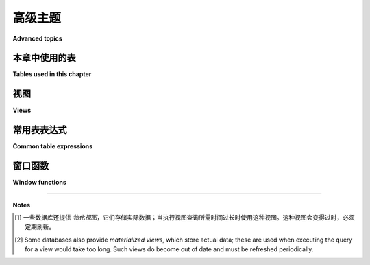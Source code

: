 .. _advanced-sql-chapter:

===============
高级主题
===============

**Advanced topics**

.. md-tab-set::

    .. md-tab-item:: 中文

        本章简要介绍了一些未能很好融入前几章的高级 SQL 功能：视图、公共表表达式和窗口函数。这些主题并未被彻底涵盖（特别是公共表表达式和窗口函数）。希望这个介绍能够让您对 SQL 中的额外可能性有一些了解。

    .. md-tab-item:: 英文

        This chapter provides brief coverage of some advanced SQL capabilities that did not fit neatly into previous chapters: views, common table expressions, and window functions.  These topics are not thoroughly covered (particularly common table expressions and window functions).  It is hoped that this introduction will suffice to give you some understanding of the additional possibilities within SQL.

本章中使用的表
:::::::::::::::::::::::::::

**Tables used in this chapter**

.. md-tab-set::

    .. md-tab-item:: 中文

        在本章中，我们将使用书籍数据集（包含表 **books**、 **authors** 等），其描述可在 :ref:`附录 A <appendix-a>` 中找到。

    .. md-tab-item:: 英文

        For this chapter we will be using the books dataset (with tables **books**, **authors**, etc.), a description of which can be found in :ref:`Appendix A <appendix-a>`.

.. index:: view, CREATE VIEW, DROP VIEW

视图
:::::

**Views**

.. md-tab-set::

    .. md-tab-item:: 中文

        *视图* 是一个数据库对象，充当已保存的 **SELECT** 查询，其结果可以直接像表一样被查询。数据本身并不存储；每次查询视图时，必须执行该视图所表示的查询，以确保返回最新的数据 [#]_. 视图特别适用于保存需要频繁执行的复杂查询，或者将被 SQL 技能较少的人使用的查询；查询的复杂部分可以编写一次、测试并保存，从而减少后续使用中的错误。

        要创建视图，请使用 **CREATE VIEW** 语句：

        .. activecode:: advanced_example_view
            :language: sql
            :dburl: /_static/textbook.sqlite3

            CREATE VIEW book_editions AS
            SELECT
              a.name AS author,
              b.title,
              e.publication_year,
              e.publisher,
              e.publisher_location,
              e.title AS published_title,
              e.pages,
              e.isbn10,
              e.isbn13
            FROM
              editions AS e
              JOIN books AS b ON b.book_id = e.book_id
              JOIN authors AS a ON a.author_id = b.author_id
            ;

            SELECT author, published_title, publication_year, publisher
            FROM book_editions
            WHERE title = 'The Two Towers';

        要删除视图，请使用 **DROP VIEW** 语句：

        .. code:: sql

            DROP VIEW book_editions;

    .. md-tab-item:: 英文

        A *view* is a database object that acts as a saved **SELECT** query, the result of which can be queried directly as if it were a table.  The data itself is not stored; the query that the view represents must be executed each time the view is queried, ensuring that up-to-date data is returned [#]_.  Views are particularly useful for saving complex queries that must be executed frequently, or that will be used by people with minimal SQL skills; the complex parts of the query can be written once, tested, and saved, reducing errors in later usage.

        To create a view, use the **CREATE VIEW** statement:

        .. activecode:: advanced_example_view
            :language: sql
            :dburl: /_static/textbook.sqlite3

            CREATE VIEW book_editions AS
            SELECT
              a.name AS author,
              b.title,
              e.publication_year,
              e.publisher,
              e.publisher_location,
              e.title AS published_title,
              e.pages,
              e.isbn10,
              e.isbn13
            FROM
              editions AS e
              JOIN books AS b ON b.book_id = e.book_id
              JOIN authors AS a ON a.author_id = b.author_id
            ;

            SELECT author, published_title, publication_year, publisher
            FROM book_editions
            WHERE title = 'The Two Towers';

        To remove a view, use the **DROP VIEW** statement:

        .. code:: sql

            DROP VIEW book_editions;

.. index:: common table expression, CTE, WITH

常用表表达式
::::::::::::::::::::::::

**Common table expressions**

.. md-tab-set::

    .. md-tab-item:: 中文

        与视图和子查询相关的 *公用表表达式*（CTE）允许我们定义一个 **SELECT** 查询，并为其分配一个名称以在更大 **SELECT** 查询的上下文中使用。在一个查询中可以使用多个 CTE。与视图不同，CTE 仅在其定义的查询的生命周期内存在。与子查询不同，CTE 不能与主查询相关联（除非在子查询中使用自身）。CTE 的一个常见用法是替代在主查询的 **FROM** 子句中使用的子查询；CTE 实际上将子查询移出主查询的主体，这使得阅读更容易。此外，一个 CTE 可以引用查询中之前定义的另一个 CTE，从而消除嵌套此类子查询的需要。

        CTE 在主 **SELECT** 子句之前定义，使用 **WITH** 子句：

        .. code:: sql

            WITH
              name1 AS
                (select query 1),
              name2 AS
                (select query 2),
              ...
            SELECT ...

        以下是一个示例，列出书籍及其一些附加信息：书籍获奖数量和印刷版数量（请注意，我们只有 J.R.R. 托尔金的书籍的版本信息）。我们可以简单地使用连接和分组聚合提供其中任意一条信息，但在同一查询中提供这两条信息将需要编写至少一个子查询或使用窗口函数（将在下一节讨论）。在这里，我们使用 CTE 分别完成分组和聚合步骤，然后在主查询中连接这些结果。

        .. activecode:: advanced_example_cte
            :language: sql
            :dburl: /_static/textbook.sqlite3

            WITH
              ec AS
                (SELECT book_id, COUNT(*) AS count
                FROM editions
                GROUP BY book_id),
              ac AS
                (SELECT b.book_id, COUNT(ba.book_id) AS count
                FROM
                  books AS b
                  LEFT JOIN books_awards AS ba ON b.book_id = ba.book_id
                GROUP BY b.book_id)
            SELECT
              au.name AS author,
              ac.count AS "awards won",
              ec.count AS "editions in print",
              b.title
            FROM
              authors AS au
              JOIN books AS b ON b.author_id = au.author_id
              JOIN ac ON ac.book_id = b.book_id
              LEFT JOIN ec ON ec.book_id = b.book_id
            ;

    .. md-tab-item:: 英文

        Related to both views and subqueries, *common table expressions* (CTEs) let us define a **SELECT** query and assign it a name for use within the context of a larger **SELECT** query.  Multiple CTEs may be used within a query.  Unlike views, CTEs only exist for the lifetime of the query in which they are defined.  Unlike subqueries, CTEs may not be correlated with the main query (unless used itself in a subquery).  A common use of CTEs is in place of subqueries used in the **FROM** clause of the main query; the CTE effectively moves the subquery out of the body of the main query, which makes it easier to read.  In addition, one CTE can refer to another CTE defined earlier in the query, which eliminates the need to nest subqueries of this type.

        CTEs are defined prior to the main **SELECT** clause, using a **WITH** clause:

        .. code:: sql

            WITH
              name1 AS
                (select query 1),
              name2 AS
                (select query 2),
              ...
            SELECT ...

        Here is an example listing books along with some additional pieces of information: the number of awards the book has won, and the number of printed editions of the book (keeping in mind that we only have edition information for books by J.R.R. Tolkien).  We could easily provide either one of these pieces of information simply using joins and grouping and aggregation, but providing both in the same query would require writing at least one subquery or using window functions (which are discussed in the next section).  Here we use CTEs to do our grouping and aggregation steps separately, then we join those results in the main query.

        .. activecode:: advanced_example_cte
            :language: sql
            :dburl: /_static/textbook.sqlite3

            WITH
              ec AS
                (SELECT book_id, COUNT(*) AS count
                FROM editions
                GROUP BY book_id),
              ac AS
                (SELECT b.book_id, COUNT(ba.book_id) AS count
                FROM
                  books AS b
                  LEFT JOIN books_awards AS ba ON b.book_id = ba.book_id
                GROUP BY b.book_id)
            SELECT
              au.name AS author,
              ac.count AS "awards won",
              ec.count AS "editions in print",
              b.title
            FROM
              authors AS au
              JOIN books AS b ON b.author_id = au.author_id
              JOIN ac ON ac.book_id = b.book_id
              LEFT JOIN ec ON ec.book_id = b.book_id
            ;

.. index:: window function, PARTITION BY

窗口函数
::::::::::::::::

**Window functions**

.. md-tab-set::

    .. md-tab-item:: 中文

        正如我们在 :numref:`Chapter {number} <grouping-chapter>` 中看到的，分组和聚合使我们能够报告有关数据组的聚合统计信息，以及与该组共同的属性（通常是我们用于分组的属性）。然而，组中的个别元素并不可见。*窗口函数* 提供了一种机制，可以在报告与某些数据分组相关的信息的同时列出所有个别行。一般而言，所有聚合函数都可作为窗口函数使用，还有一些额外的函数可以将行与其在组中的成员关系（例如，根据某种排序的组内排名）关联起来。

        作为一个例子，假设我们希望列出所有书籍，以及同一作者的书籍数量和该书在作者作品中的序号，并按出版年份排序（例如，这是作者的第一本、第二本还是第三本书？）。我们可以使用窗口函数实现这一点：

        .. activecode:: advanced_example_window
            :language: sql
            :dburl: /_static/textbook.sqlite3

            SELECT
              a.name AS author,
              COUNT(*) OVER
                (PARTITION BY b.author_id)
                AS author_count,
              ROW_NUMBER() OVER
                (PARTITION BY b.author_id ORDER BY b.publication_year)
                AS book_rank,
              b.title,
              b.publication_year
            FROM
              authors AS a
              JOIN books AS b ON b.author_id = a.author_id
            ORDER BY a.name, book_rank;

        请注意，窗口计算发生在任何 **WHERE** 条件应用之后，甚至在分组和 **HAVING** 条件应用之后。这使得窗口函数在应用于已分组数据时非常有用，但这也意味着您不能对窗口函数的结果本身应用 **WHERE** 或 **HAVING** 条件。

        窗口函数还有许多额外选项，允许进行相当复杂的处理，但我们在这里不做详细讨论。

    .. md-tab-item:: 英文

        As we saw in :numref:`Chapter {number} <grouping-chapter>`, grouping and aggregation let us report aggregate statistics on groups of data, along with attributes common to the group (typically, attributes that we grouped by).  However, the individual elements of the group are not visible.  *Window functions* provide a mechanism for reporting information related to some grouping of data while also listing all individual rows.  In general, all aggregate functions are available as window functions, and there are additional functions that relate a row to its membership in the group (such as its rank within the group according to some ordering).

        As an example, suppose we wish to list all books, along with the number of books by the same author, and the ordinal number of the book as part of the author's body of work, in order by publication year (e.g., was this the author's first, second, or third book?).  We can do this with window functions:

        .. activecode:: advanced_example_window
            :language: sql
            :dburl: /_static/textbook.sqlite3

            SELECT
              a.name AS author,
              COUNT(*) OVER
                (PARTITION BY b.author_id)
                AS author_count,
              ROW_NUMBER() OVER
                (PARTITION BY b.author_id ORDER BY b.publication_year)
                AS book_rank,
              b.title,
              b.publication_year
            FROM
              authors AS a
              JOIN books AS b ON b.author_id = a.author_id
            ORDER BY a.name, book_rank;

        Note that windowing occurs *after* application of any **WHERE** conditions, and even after grouping and application of **HAVING** conditions.  This makes window functions useful in application to already grouped data, for example, but it also means that you cannot apply **WHERE** or **HAVING** conditions to the window function result itself.

        Window functions have a number of additional options allowing for fairly complex processing, which we do not cover here.





----

**Notes**

.. [#] 一些数据库还提供 *物化视图*，它们存储实际数据；当执行视图查询所需时间过长时使用这种视图。这种视图会变得过时，必须定期刷新。

.. [#] Some databases also provide *materialized views*, which store actual data; these are used when executing the query for a view would take too long.  Such views do become out of date and must be refreshed periodically.


